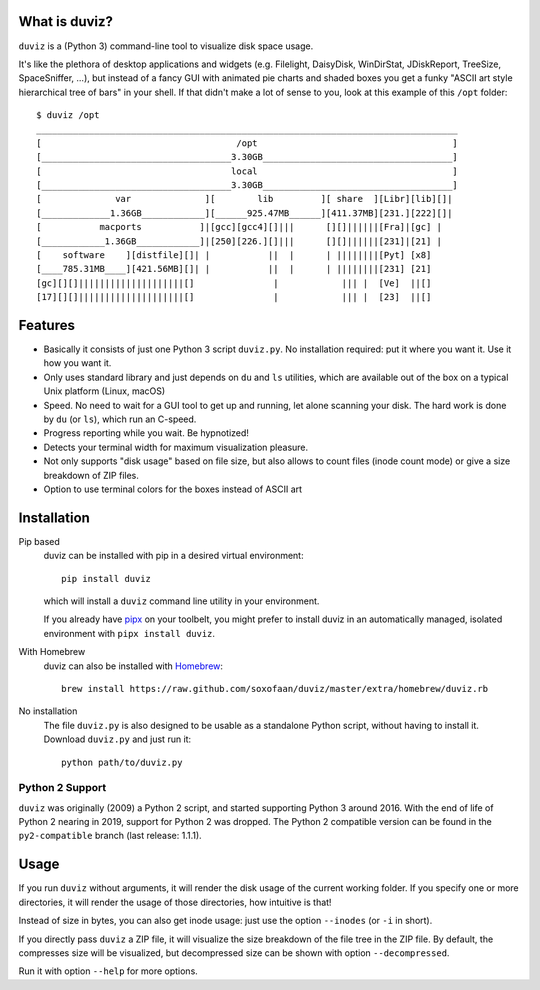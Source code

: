 .. image:: https://img.shields.io/pypi/pyversions/duviz
    :target: https://pypi.org/project/duviz/
    :alt: PyPI - Python Version
.. image:: https://github.com/soxofaan/duviz/actions/workflows/unittests.yml/badge.svg?branch=master
    :target: https://github.com/soxofaan/duviz/actions/workflows/unittests.yml
    :alt: unit tests
.. image:: https://github.com/soxofaan/duviz/actions/workflows/pre-commit.yml/badge.svg?branch=master
    :target: https://github.com/soxofaan/duviz/actions/workflows/pre-commit.yml
    :alt: pre-commit


What is duviz?
--------------

``duviz`` is a (Python 3) command-line tool to visualize disk space usage.

It's like the plethora of desktop applications and widgets
(e.g. Filelight, DaisyDisk, WinDirStat, JDiskReport, TreeSize, SpaceSniffer, ...),
but instead of a fancy GUI with animated pie charts and shaded boxes
you get a funky "ASCII art style hierarchical tree of bars" in your shell.
If that didn't make a lot of sense to you, look at this example of this ``/opt`` folder::

    $ duviz /opt
    ________________________________________________________________________________
    [                                     /opt                                     ]
    [____________________________________3.30GB____________________________________]
    [                                    local                                     ]
    [____________________________________3.30GB____________________________________]
    [              var              ][        lib         ][ share  ][Libr][lib][]|
    [_____________1.36GB____________][______925.47MB______][411.37MB][231.][222][]|
    [           macports           ]|[gcc][gcc4][]|||      [][]||||||[Fra]|[gc] |
    [____________1.36GB____________]|[250][226.][]|||      [][]||||||[231]|[21] |
    [    software    ][distfile][]| |           ||  |      | ||||||||[Pyt] [x8]
    [____785.31MB____][421.56MB][]| |           ||  |      | ||||||||[231] [21]
    [gc][][]||||||||||||||||||||[]               |            ||| |  [Ve]  ||[]
    [17][][]||||||||||||||||||||[]               |            ||| |  [23]  ||[]


Features
--------

- Basically it consists of just one Python 3 script ``duviz.py``.
  No installation required: put it where you want it. Use it how you want it.
- Only uses standard library and just depends on ``du`` and ``ls`` utilities,
  which are available out of the box on a typical Unix platform (Linux, macOS)
- Speed. No need to wait for a GUI tool to get up and running, let alone scanning your disk.
  The hard work is done by ``du`` (or ``ls``), which run an C-speed.
- Progress reporting while you wait. Be hypnotized!
- Detects your terminal width for maximum visualization pleasure.
- Not only supports "disk usage" based on file size,
  but also allows to count files (inode count mode)
  or give a size breakdown of ZIP files.
- Option to use terminal colors for the boxes instead of ASCII art


Installation
------------

Pip based
    duviz can be installed with pip in a desired virtual environment::

        pip install duviz

    which will install a ``duviz`` command line utility in your environment.

    If you already have `pipx <https://pypa.github.io/pipx/>`_ on your toolbelt,
    you might prefer to install duviz in an automatically managed,
    isolated environment with ``pipx install duviz``.

With Homebrew
    duviz can also be installed with `Homebrew <https://brew.sh/>`_::

        brew install https://raw.github.com/soxofaan/duviz/master/extra/homebrew/duviz.rb

No installation
    The file ``duviz.py`` is also designed to be usable as a standalone Python script,
    without having to install it.
    Download ``duviz.py`` and just run it::

        python path/to/duviz.py


Python 2 Support
~~~~~~~~~~~~~~~~

``duviz`` was originally (2009) a Python 2 script, and started supporting Python 3 around 2016.
With the end of life of Python 2 nearing in 2019, support for Python 2 was dropped.
The Python 2 compatible version can be found in the ``py2-compatible`` branch (last release: 1.1.1).

Usage
-----

If you run ``duviz`` without arguments, it will render the disk usage of the current working folder.
If you specify one or more directories, it will render the usage of those directories, how intuitive is that!

Instead of size in bytes, you can also get inode usage: just use the option ``--inodes`` (or ``-i`` in short).

If you directly pass ``duviz`` a ZIP file, it will visualize the size breakdown of the file tree in the ZIP file.
By default, the compresses size will be visualized,
but decompressed size can be shown with option ``--decompressed``.

Run it with option ``--help`` for more options.
